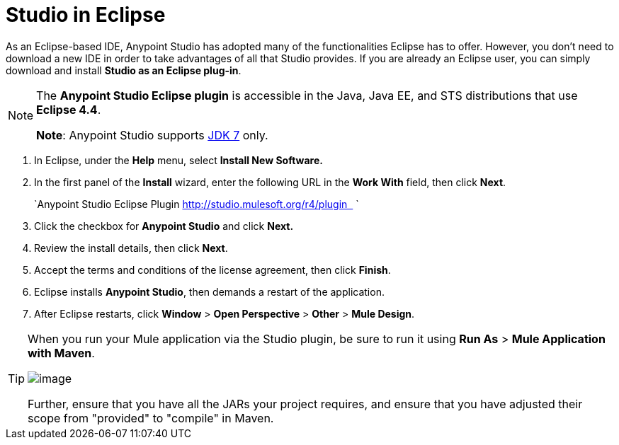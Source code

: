 = Studio in Eclipse
:keywords: mule, esb, anypoint studio, studio, eclipse plug-in


As an Eclipse-based IDE, Anypoint Studio has adopted many of the functionalities Eclipse has to offer. However, you don't need to download a new IDE in order to take advantages of all that Studio provides. If you are already an Eclipse user, you can simply download and install **Studio as an Eclipse plug-in**. 

[NOTE]
====
The *Anypoint Studio Eclipse plugin* is accessible in the Java, Java EE, and STS distributions that use **Eclipse 4.4**. 

*Note*: Anypoint Studio supports http://www.oracle.com/technetwork/java/javase/downloads/java-archive-downloads-javase7-521261.html[JDK 7] only.
====

. In Eclipse, under the *Help* menu, select *Install New Software.*
. In the first panel of the *Install* wizard, enter the following URL in the *Work With* field, then click *Next*.
+
`Anypoint Studio Eclipse Plugin http://studio.mulesoft.org/r4/plugin   `
. Click the checkbox for *Anypoint Studio* and click *Next.*
. Review the install details, then click *Next*.
. Accept the terms and conditions of the license agreement, then click *Finish*.
. Eclipse installs *Anypoint Studio*, then demands a restart of the application. 
. After Eclipse restarts, click *Window* > *Open Perspective* > *Other* > *Mule Design*.  +


[TIP]
====
When you run your Mule application via the Studio plugin, be sure to run it using *Run As* > *Mule Application with Maven*.

image:/documentation/download/attachments/122752256/with_maven.png?version=1&modificationDate=1400085624495[image]

Further, ensure that you have all the JARs your project requires, and ensure that you have adjusted their scope from "provided" to "compile" in Maven.
====
